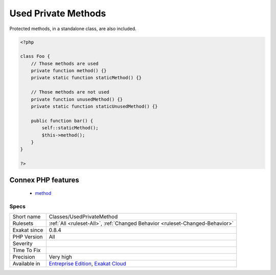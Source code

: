 .. _classes-usedprivatemethod:

.. _used-private-methods:

Used Private Methods
++++++++++++++++++++

.. meta\:\:
	:description:
		Used Private Methods: List of all private methods that are used.
	:twitter:card: summary_large_image
	:twitter:site: @exakat
	:twitter:title: Used Private Methods
	:twitter:description: Used Private Methods: List of all private methods that are used
	:twitter:creator: @exakat
	:twitter:image:src: https://www.exakat.io/wp-content/uploads/2020/06/logo-exakat.png
	:og:image: https://www.exakat.io/wp-content/uploads/2020/06/logo-exakat.png
	:og:title: Used Private Methods
	:og:type: article
	:og:description: List of all private methods that are used
	:og:url: https://php-tips.readthedocs.io/en/latest/tips/Classes/UsedPrivateMethod.html
	:og:locale: en
  List of all private methods that are used.

Protected methods, in a standalone class, are also included.

.. code-block:: php
   
   <?php
   
   class Foo {
       // Those methods are used
       private function method() {}
       private static function staticMethod() {}
   
       // Those methods are not used
       private function unusedMethod() {}
       private static function staticUnusedMethod() {}
       
       public function bar() {
           self::staticMethod();
           $this->method();
       }
   }
   
   ?>
Connex PHP features
-------------------

  + `method <https://php-dictionary.readthedocs.io/en/latest/dictionary/method.ini.html>`_


Specs
_____

+--------------+-------------------------------------------------------------------------------------------------------------------------+
| Short name   | Classes/UsedPrivateMethod                                                                                               |
+--------------+-------------------------------------------------------------------------------------------------------------------------+
| Rulesets     | :ref:`All <ruleset-All>`, :ref:`Changed Behavior <ruleset-Changed-Behavior>`                                            |
+--------------+-------------------------------------------------------------------------------------------------------------------------+
| Exakat since | 0.8.4                                                                                                                   |
+--------------+-------------------------------------------------------------------------------------------------------------------------+
| PHP Version  | All                                                                                                                     |
+--------------+-------------------------------------------------------------------------------------------------------------------------+
| Severity     |                                                                                                                         |
+--------------+-------------------------------------------------------------------------------------------------------------------------+
| Time To Fix  |                                                                                                                         |
+--------------+-------------------------------------------------------------------------------------------------------------------------+
| Precision    | Very high                                                                                                               |
+--------------+-------------------------------------------------------------------------------------------------------------------------+
| Available in | `Entreprise Edition <https://www.exakat.io/entreprise-edition>`_, `Exakat Cloud <https://www.exakat.io/exakat-cloud/>`_ |
+--------------+-------------------------------------------------------------------------------------------------------------------------+


